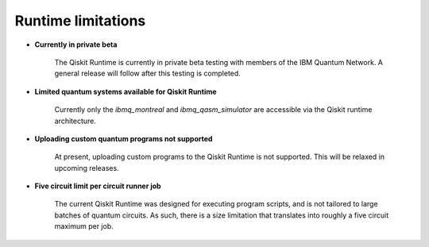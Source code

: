 .. _limitations:

===================
Runtime limitations
===================

- **Currently in private beta**
   
   The Qiskit Runtime is currently in private beta testing with members of the
   IBM Quantum Network.  A general release will follow after this testing is
   completed. 

- **Limited quantum systems available for Qiskit Runtime**
   
   Currently only the *ibmq_montreal* and *ibmq_qasm_simulator* are accessible
   via the Qiskit runtime architecture.

- **Uploading custom quantum programs not supported**
   
   At present, uploading custom programs to the Qiskit Runtime is not supported.
   This will be relaxed in upcoming releases.

- **Five circuit limit per circuit runner job**

   The current Qiskit Runtime was designed for executing program scripts,   
   and is not tailored to large batches of quantum circuits.  As such, there
   is a size limitation that translates into roughly a five circuit maximum
   per job.

.. Hiding - Indices and tables
   :ref:`genindex`
   :ref:`modindex`
   :ref:`search`

